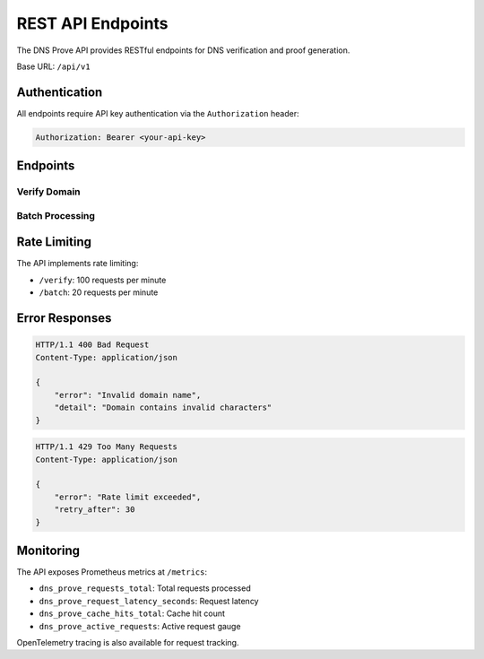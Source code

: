 REST API Endpoints
================

The DNS Prove API provides RESTful endpoints for DNS verification and proof generation.

Base URL: ``/api/v1``

Authentication
-------------

All endpoints require API key authentication via the ``Authorization`` header:

.. code-block:: text

    Authorization: Bearer <your-api-key>

Endpoints
--------

Verify Domain
~~~~~~~~~~~~

.. http:post:: /verify

   Verify a single domain's DNS records.

   **Example request**:

   .. sourcecode:: http

      POST /verify HTTP/1.1
      Host: api.dns-prove.com
      Authorization: Bearer <your-api-key>
      Content-Type: application/json

      {
          "domain": "example.eth",
          "record_type": "TXT",
          "check_ens": true,
          "priority": 1
      }

   **Example response**:

   .. sourcecode:: http

      HTTP/1.1 200 OK
      Content-Type: application/json

      {
          "status": "success",
          "domain": "example.eth",
          "proof": {
              "name": "example.eth",
              "rrsig": { ... },
              "rrset": { ... }
          },
          "timestamp": "2024-01-20T12:34:56Z"
      }

   :reqheader Authorization: Bearer token authentication
   :reqheader Content-Type: application/json
   :resheader Content-Type: application/json

   :<json string domain: Domain name to verify
   :<json string record_type: DNS record type (default: "TXT")
   :<json boolean check_ens: Whether to check ENS resolution
   :<json integer priority: Request priority (1-5)

   :>json string status: Status of verification ("success" or "failed")
   :>json string domain: Domain that was verified
   :>json object proof: DNSSEC proof data
   :>json string timestamp: ISO 8601 timestamp

Batch Processing
~~~~~~~~~~~~~~

.. http:post:: /batch

   Process multiple domains in batch.

   **Example request**:

   .. sourcecode:: http

      POST /batch HTTP/1.1
      Host: api.dns-prove.com
      Authorization: Bearer <your-api-key>
      Content-Type: application/json

      {
          "domains": [
              "example1.eth",
              "example2.eth"
          ],
          "record_type": "TXT",
          "check_ens": true,
          "parallel": true,
          "priority": 1
      }

   **Example response**:

   .. sourcecode:: http

      HTTP/1.1 200 OK
      Content-Type: application/json

      [
          {
              "domain": "example1.eth",
              "status": "success",
              "proof": { ... },
              "timestamp": "2024-01-20T12:34:56Z"
          },
          {
              "domain": "example2.eth",
              "status": "failed",
              "error": "Domain not found",
              "timestamp": "2024-01-20T12:34:57Z"
          }
      ]

   :reqheader Authorization: Bearer token authentication
   :reqheader Content-Type: application/json

   :<json array domains: List of domains to process
   :<json string record_type: DNS record type (default: "TXT")
   :<json boolean check_ens: Whether to check ENS resolution
   :<json boolean parallel: Process domains in parallel
   :<json integer priority: Batch priority (1-5)

   :>json array results: Array of verification results

Rate Limiting
------------

The API implements rate limiting:

- ``/verify``: 100 requests per minute
- ``/batch``: 20 requests per minute

Error Responses
-------------

.. sourcecode:: http

   HTTP/1.1 400 Bad Request
   Content-Type: application/json

   {
       "error": "Invalid domain name",
       "detail": "Domain contains invalid characters"
   }

.. sourcecode:: http

   HTTP/1.1 429 Too Many Requests
   Content-Type: application/json

   {
       "error": "Rate limit exceeded",
       "retry_after": 30
   }

Monitoring
---------

The API exposes Prometheus metrics at ``/metrics``:

- ``dns_prove_requests_total``: Total requests processed
- ``dns_prove_request_latency_seconds``: Request latency
- ``dns_prove_cache_hits_total``: Cache hit count
- ``dns_prove_active_requests``: Active request gauge

OpenTelemetry tracing is also available for request tracking. 